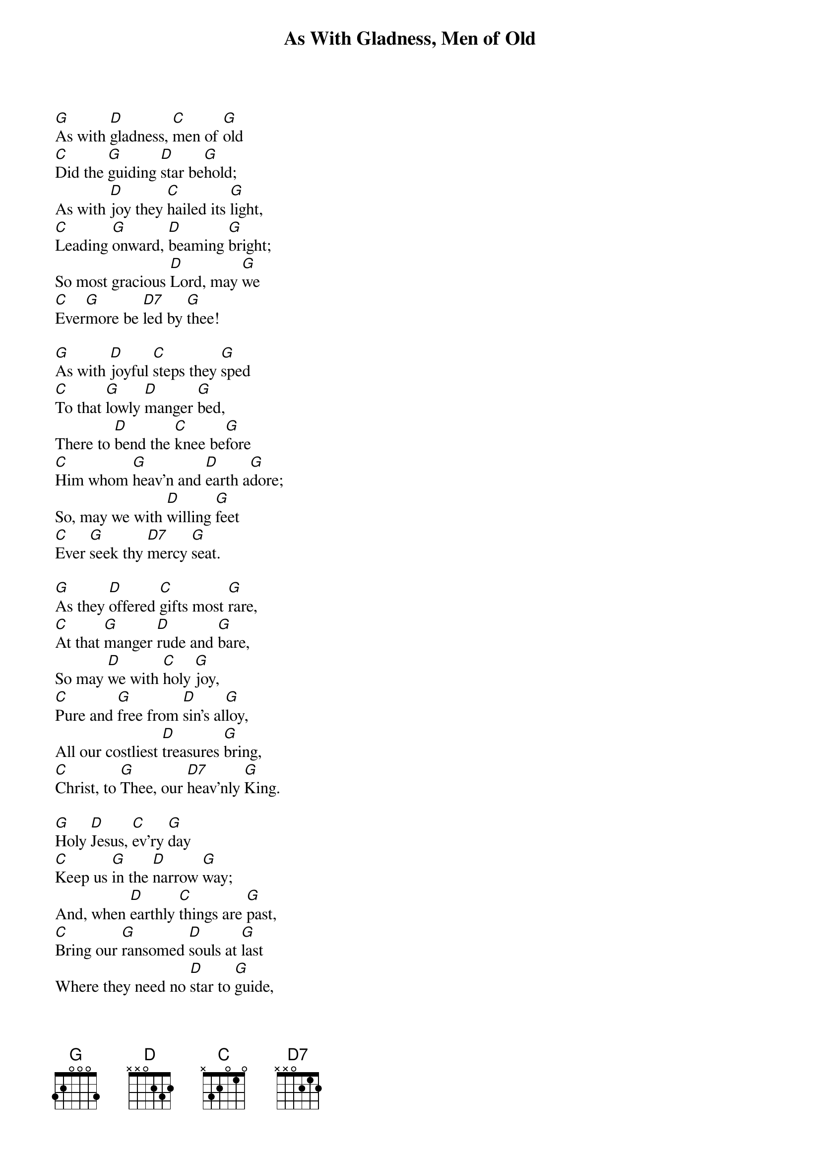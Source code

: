 {title:As With Gladness, Men of Old}
{subtitle:}
{text:William Dix, 1860}
{music:Arranged from Conrad Kocher, 1838}
{ccli:67619}
{key:G}
{time:4/4}
# This song is believed to be in the public domain. More information can be found at:
#   http://www.ccli.com/Licenseholder/Search/SongSearch.aspx?s=67619

[G]As with [D]gladness, [C]men of [G]old
[C]Did the [G]guiding [D]star be[G]hold;
As with [D]joy they [C]hailed its [G]light,
[C]Leading [G]onward, [D]beaming [G]bright;
So most gracious [D]Lord, may [G]we
[C]Ever[G]more be [D7]led by [G]thee!

[G]As with [D]joyful [C]steps they [G]sped
[C]To that [G]lowly [D]manger [G]bed,
There to [D]bend the [C]knee be[G]fore
[C]Him whom [G]heav'n and [D]earth a[G]dore;
So, may we with [D]willing [G]feet
[C]Ever [G]seek thy [D7]mercy [G]seat.

[G]As they [D]offered [C]gifts most [G]rare,
[C]At that [G]manger [D]rude and [G]bare,
So may [D]we with [C]holy [G]joy,
[C]Pure and [G]free from [D]sin's al[G]loy,
All our costliest [D]treasures [G]bring,
[C]Christ, to [G]Thee, our [D7]heav'nly [G]King.

[G]Holy [D]Jesus, [C]ev'ry [G]day
[C]Keep us [G]in the [D]narrow [G]way;
And, when [D]earthly [C]things are [G]past,
[C]Bring our [G]ransomed [D]souls at [G]last
Where they need no [D]star to [G]guide,
[C]Where no [G]clouds Thy [D7]glory [G]hide.
